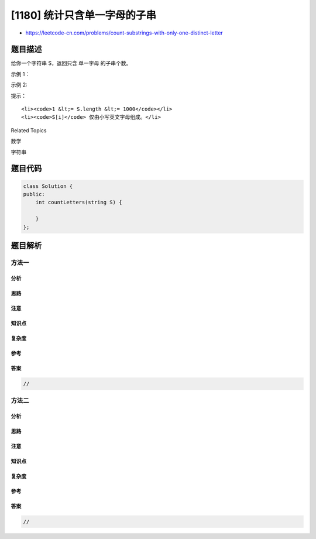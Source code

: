 [1180] 统计只含单一字母的子串
=============================

-  https://leetcode-cn.com/problems/count-substrings-with-only-one-distinct-letter

题目描述
--------

.. raw:: html

   <p>

给你一个字符串 S，返回只含 单一字母 的子串个数。

.. raw:: html

   </p>

.. raw:: html

   <p>

示例 1：

.. raw:: html

   </p>

.. raw:: html

   <pre><strong>输入： </strong>&quot;aaaba&quot;
   <strong>输出： </strong>8
   <strong>解释： 
   </strong>只含单一字母的子串分别是 &quot;aaa&quot;， &quot;aa&quot;， &quot;a&quot;， &quot;b&quot;。
   &quot;aaa&quot; 出现 1 次。
   &quot;aa&quot; 出现 2 次。
   &quot;a&quot; 出现 4 次。
   &quot;b&quot; 出现 1 次。
   所以答案是 1 + 2 + 4 + 1 = 8。
   </pre>

.. raw:: html

   <p>

示例 2:

.. raw:: html

   </p>

.. raw:: html

   <pre><strong>输入： </strong>&quot;aaaaaaaaaa&quot;
   <strong>输出： </strong>55
   </pre>

.. raw:: html

   <p>

 

.. raw:: html

   </p>

.. raw:: html

   <p>

提示：

.. raw:: html

   </p>

.. raw:: html

   <ol>

::

    <li><code>1 &lt;= S.length &lt;= 1000</code></li>
    <li><code>S[i]</code> 仅由小写英文字母组成。</li>

.. raw:: html

   </ol>

.. raw:: html

   <div>

.. raw:: html

   <div>

Related Topics

.. raw:: html

   </div>

.. raw:: html

   <div>

.. raw:: html

   <li>

数学

.. raw:: html

   </li>

.. raw:: html

   <li>

字符串

.. raw:: html

   </li>

.. raw:: html

   </div>

.. raw:: html

   </div>

题目代码
--------

.. code:: cpp

    class Solution {
    public:
        int countLetters(string S) {

        }
    };

题目解析
--------

方法一
~~~~~~

分析
^^^^

思路
^^^^

注意
^^^^

知识点
^^^^^^

复杂度
^^^^^^

参考
^^^^

答案
^^^^

.. code:: cpp

    //

方法二
~~~~~~

分析
^^^^

思路
^^^^

注意
^^^^

知识点
^^^^^^

复杂度
^^^^^^

参考
^^^^

答案
^^^^

.. code:: cpp

    //
